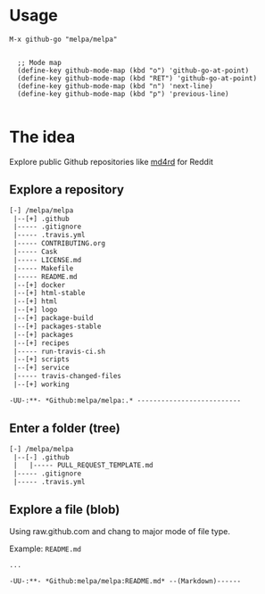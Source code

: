 * Usage

#+BEGIN_SRC elisp
M-x github-go "melpa/melpa"


  ;; Mode map
  (define-key github-mode-map (kbd "o") 'github-go-at-point)
  (define-key github-mode-map (kbd "RET") 'github-go-at-point)
  (define-key github-mode-map (kbd "n") 'next-line)
  (define-key github-mode-map (kbd "p") 'previous-line)

#+END_SRC


* The idea
Explore public Github repositories like [[https://github.com/ahungry/md4rd][md4rd]] for Reddit

** Explore a repository
#+BEGIN_SRC txt
[-] /melpa/melpa
 |--[+] .github
 |----- .gitignore
 |----- .travis.yml
 |----- CONTRIBUTING.org
 |----- Cask
 |----- LICENSE.md
 |----- Makefile
 |----- README.md
 |--[+] docker
 |--[+] html-stable
 |--[+] html
 |--[+] logo
 |--[+] package-build
 |--[+] packages-stable
 |--[+] packages
 |--[+] recipes
 |----- run-travis-ci.sh
 |--[+] scripts
 |--[+] service
 |----- travis-changed-files
 |--[+] working

-UU-:**- *Github:melpa/melpa:.* --------------------------
  #+END_SRC
** Enter a folder (tree)
#+BEGIN_SRC txt
[-] /melpa/melpa
 |--[-] .github
 |   |----- PULL_REQUEST_TEMPLATE.md
 |----- .gitignore
 |----- .travis.yml
   #+END_SRC
** Explore a file (blob)
Using raw.github.com and chang to major mode of file type.


Example: ~README.md~
#+BEGIN_SRC txt
...

-UU-:**- *Github:melpa/melpa:README.md* --(Markdown)------
#+END_SRC
